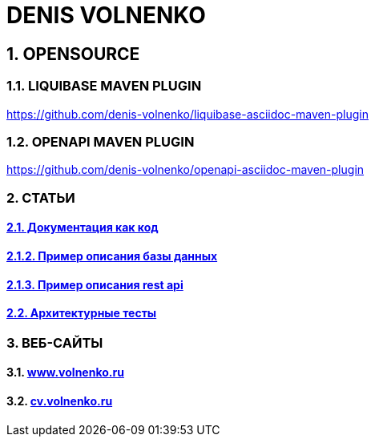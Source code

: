 = DENIS VOLNENKO

== 1. OPENSOURCE

=== 1.1. LIQUIBASE MAVEN PLUGIN

https://github.com/denis-volnenko/liquibase-asciidoc-maven-plugin

=== 1.2. OPENAPI MAVEN PLUGIN

https://github.com/denis-volnenko/openapi-asciidoc-maven-plugin

=== 2. СТАТЬИ

==== xref:page-arch-as-code.adoc[2.1. Документация как код]

==== xref:page-database.adoc[2.1.2. Пример описания базы данных]

==== xref:page-openapi.adoc[2.1.3. Пример описания rest api]

==== xref:page-arch-tests.adoc[2.2. Архитектурные тесты]

=== 3. ВЕБ-САЙТЫ

==== 3.1. https://www.volnenko.ru/[www.volnenko.ru]

==== 3.2. https://cv.volnenko.ru/[cv.volnenko.ru]
